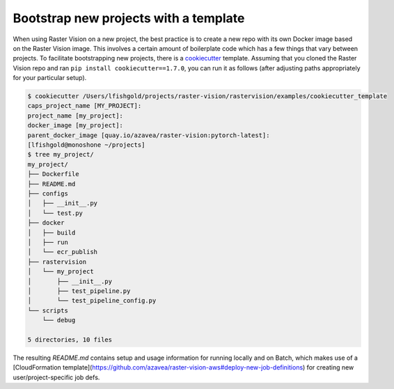 .. _rv2_bootstrap:

Bootstrap new projects with a template
=======================================

When using Raster Vision on a new project, the best practice is to create a new repo with its own Docker image based on the Raster Vision image. This involves a certain amount of boilerplate code which has a few things that vary between projects. To facilitate bootstrapping new projects, there is a `cookiecutter <https://cookiecutter.readthedocs.io/>`_ template. Assuming that you cloned the Raster Vision repo and ran ``pip install cookiecutter==1.7.0``, you can run it as follows (after adjusting paths appropriately for your particular setup).

.. code-block:: console

    $ cookiecutter /Users/lfishgold/projects/raster-vision/rastervision/examples/cookiecutter_template
    caps_project_name [MY_PROJECT]:
    project_name [my_project]:
    docker_image [my_project]:
    parent_docker_image [quay.io/azavea/raster-vision:pytorch-latest]:
    [lfishgold@monoshone ~/projects]
    $ tree my_project/
    my_project/
    ├── Dockerfile
    ├── README.md
    ├── configs
    │   ├── __init__.py
    │   └── test.py
    ├── docker
    │   ├── build
    │   ├── run
    │   └── ecr_publish
    ├── rastervision
    │   └── my_project
    │       ├── __init__.py
    │       ├── test_pipeline.py
    │       └── test_pipeline_config.py
    └── scripts
        └── debug

    5 directories, 10 files

The resulting `README.md` contains setup and usage information for running locally and on Batch, which makes use of a [CloudFormation template](https://github.com/azavea/raster-vision-aws#deploy-new-job-definitions) for creating new user/project-specific job defs.
